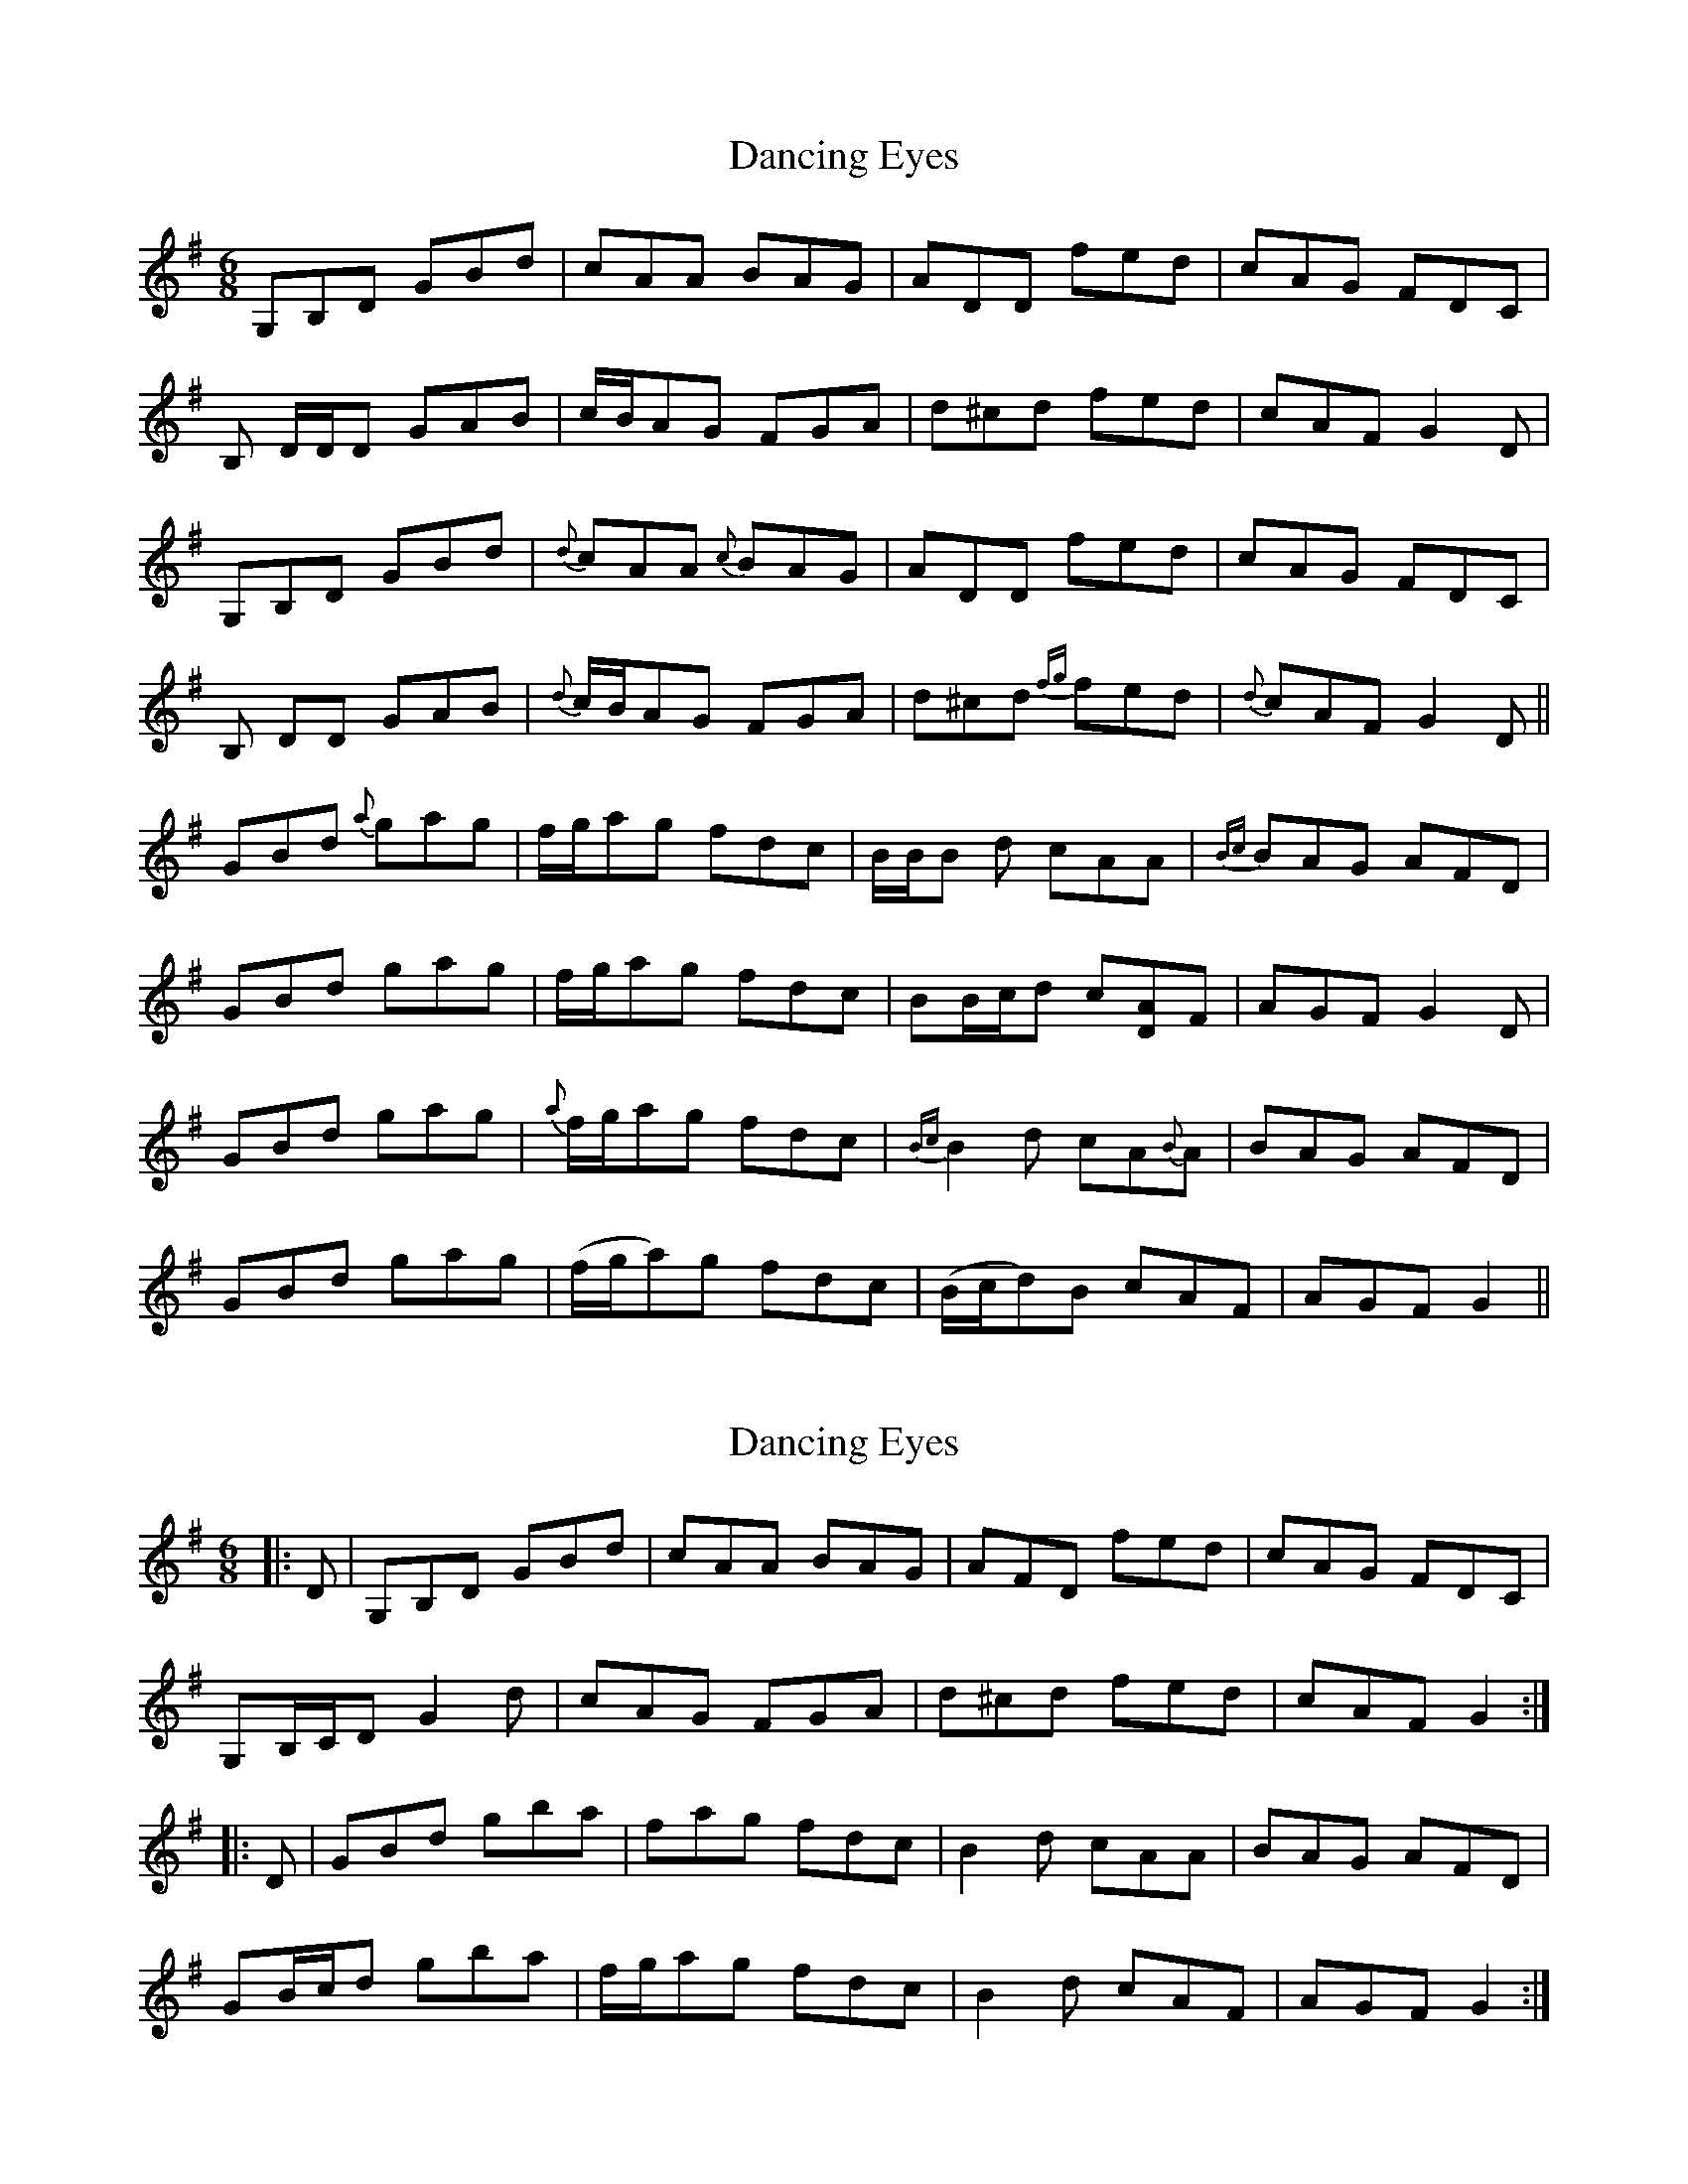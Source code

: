 X: 1
T: Dancing Eyes
Z: Alancorsini
S: https://thesession.org/tunes/2697#setting2697
R: jig
M: 6/8
L: 1/8
K: Gmaj
G,B,D GBd|cAA BAG|ADD fed|cAG FDC|
B, D/D/D GAB|c/B/AG FGA|d^cd fed|cAF G2 D|
G,B,D GBd|{d}cAA {c}BAG|ADD fed|cAG FDC|
B, DD GAB|{d}c/B/AG FGA|d^cd {fg}fed|{d}cAF G2 D||
GBd {a}gag|f/g/ag fdc|B/B/B d cAA|{Bc}BAG AFD|
GBd gag|f/g/ag fdc|BB/c/d c[AD]F|AGF G2 D|
GBd gag|{a}f/g/ag fdc|{Bc}B2 d cA{B}A|BAG AFD|
GBd gag|(f/g/a)g fdc|(B/c/d)B cAF|AGF G2||
X: 2
T: Dancing Eyes
Z: Dr. Dow
S: https://thesession.org/tunes/2697#setting15930
R: jig
M: 6/8
L: 1/8
K: Gmaj
|: D | G,B,D GBd | cAA BAG | AFD fed | cAG FDC |G,B,/C/D G2 d | cAG FGA | d^cd fed | cAF G2 :||: D | GBd gba | fag fdc | B2 d cAA | BAG AFD |GB/c/d gba | f/g/ag fdc | B2 d cAF | AGF G2 :|
